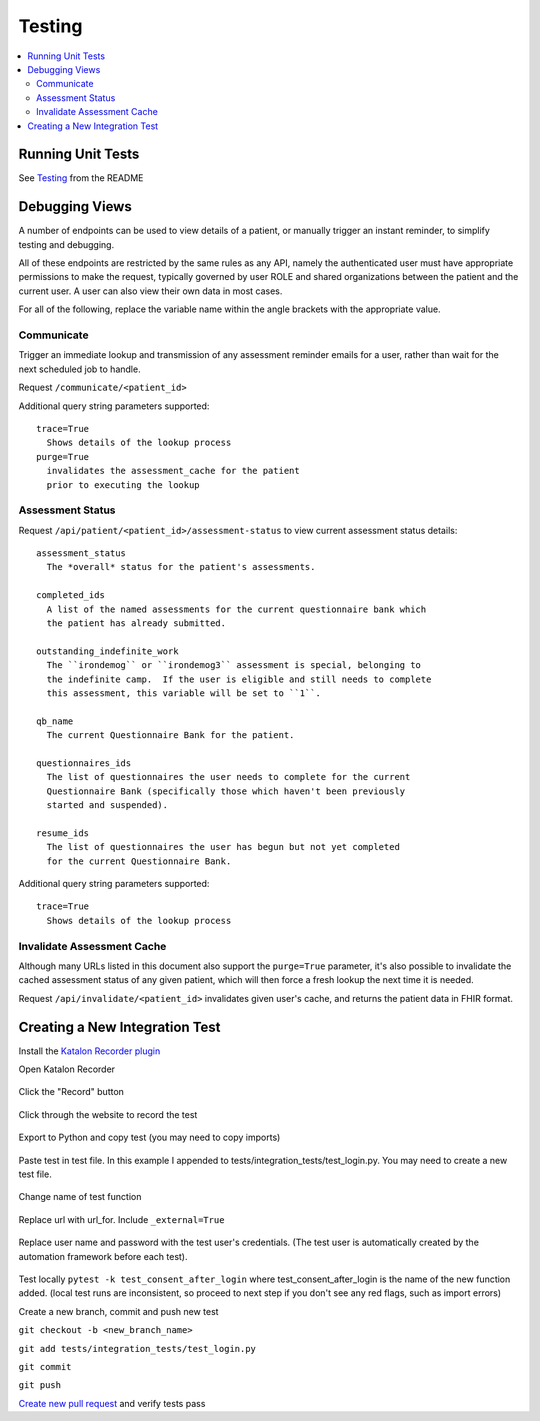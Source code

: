 Testing
*******

.. contents::
   :depth: 3
   :local:

Running Unit Tests
==================

See `Testing <readme_link.html#testing>`_ from the README


Debugging Views
===============

A number of endpoints can be used to view details of a patient, or manually
trigger an instant reminder, to simplify testing and debugging.

All of these endpoints are restricted by the same rules as any API, namely
the authenticated user must have appropriate permissions to make the request,
typically governed by user ROLE and shared organizations between the patient
and the current user.  A user can also view their own data in most cases.

For all of the following, replace the variable name within the angle brackets
with the appropriate value.

Communicate
-----------

Trigger an immediate lookup and transmission of any assessment reminder emails
for a user, rather than wait for the next scheduled job to handle.

Request ``/communicate/<patient_id>``

Additional query string parameters supported::

   trace=True
     Shows details of the lookup process
   purge=True
     invalidates the assessment_cache for the patient
     prior to executing the lookup

Assessment Status
-----------------

Request ``/api/patient/<patient_id>/assessment-status`` to view current
assessment status details::

   assessment_status
     The *overall* status for the patient's assessments.

   completed_ids
     A list of the named assessments for the current questionnaire bank which
     the patient has already submitted.

   outstanding_indefinite_work
     The ``irondemog`` or ``irondemog3`` assessment is special, belonging to
     the indefinite camp.  If the user is eligible and still needs to complete
     this assessment, this variable will be set to ``1``.

   qb_name
     The current Questionnaire Bank for the patient.

   questionnaires_ids
     The list of questionnaires the user needs to complete for the current
     Questionnaire Bank (specifically those which haven't been previously
     started and suspended).

   resume_ids
     The list of questionnaires the user has begun but not yet completed
     for the current Questionnaire Bank.

Additional query string parameters supported::

   trace=True
     Shows details of the lookup process

Invalidate Assessment Cache
---------------------------

Although many URLs listed in this document also support the ``purge=True``
parameter, it's also possible to invalidate the cached assessment status
of any given patient, which will then force a fresh lookup the next time
it is needed.

Request ``/api/invalidate/<patient_id>`` invalidates given user's cache,
and returns the patient data in FHIR format.

Creating a New Integration Test
===============================

Install the `Katalon Recorder plugin <https://addons.mozilla.org/en-US/firefox/addon/katalon-automation-record/>`_

Open Katalon Recorder

.. figure:: https://user-images.githubusercontent.com/2764891/48667652-15660d80-ea90-11e8-909b-4feac9bd8b70.png


Click the "Record" button

.. figure:: https://user-images.githubusercontent.com/2764891/48667671-81e10c80-ea90-11e8-8130-58f56eca21c4.png


Click through the website to record the test

.. figure:: https://user-images.githubusercontent.com/2764891/48667796-3bd97800-ea93-11e8-874b-fbe4fd6f7a2c.gif


Export to Python and copy test (you may need to copy imports)

.. figure:: https://user-images.githubusercontent.com/2764891/48667690-d97f7800-ea90-11e8-9c66-06eb98dc71e7.gif


Paste test in test file. In this example I appended to tests/integration_tests/test_login.py. You may need to create a new test file.

.. figure:: https://user-images.githubusercontent.com/2764891/48667698-ee5c0b80-ea90-11e8-8603-df4b547f6b4c.PNG


Change name of test function

.. figure:: https://user-images.githubusercontent.com/2764891/48667700-fcaa2780-ea90-11e8-9201-69f83d664081.PNG


Replace url with url_for. Include ``_external=True``

.. figure:: https://user-images.githubusercontent.com/2764891/48667702-0a5fad00-ea91-11e8-876b-56c8dc791939.PNG


Replace user name and password with the test user's credentials. (The test user is automatically created by the automation framework before each test).

.. figure:: https://user-images.githubusercontent.com/2764891/48667708-1b102300-ea91-11e8-8904-f38a0922045e.PNG

.. figure:: https://user-images.githubusercontent.com/2764891/48667710-2400f480-ea91-11e8-81fa-b755e7d903d4.PNG


Test locally ``pytest -k test_consent_after_login`` where test_consent_after_login is the name of the new function added. (local test runs are inconsistent, so proceed to next step if you don't see any red flags, such as import errors)


Create a new branch, commit and push new test

``git checkout -b <new_branch_name>``

``git add tests/integration_tests/test_login.py``

``git commit``

``git push``


`Create new pull request <https://help.github.com/articles/creating-a-pull-request/>`_ and verify tests pass

